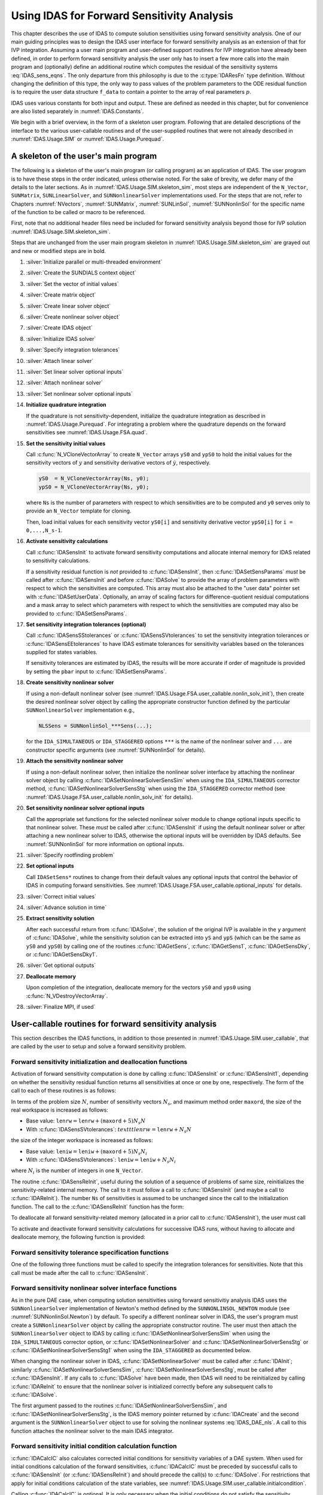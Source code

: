 .. ----------------------------------------------------------------
   SUNDIALS Copyright Start
   Copyright (c) 2002-2024, Lawrence Livermore National Security
   and Southern Methodist University.
   All rights reserved.

   See the top-level LICENSE and NOTICE files for details.

   SPDX-License-Identifier: BSD-3-Clause
   SUNDIALS Copyright End
   ----------------------------------------------------------------

.. _IDAS.Usage.FSA:

Using IDAS for Forward Sensitivity Analysis
=============================================

This chapter describes the use of IDAS to compute solution sensitivities using
forward sensitivity analysis. One of our main guiding principles was to design
the IDAS user interface for forward sensitivity analysis as an extension of
that for IVP integration. Assuming a user main program and user-defined support
routines for IVP integration have already been defined, in order to perform
forward sensitivity analysis the user only has to insert a few more calls into
the main program and (optionally) define an additional routine which computes
the residual of the sensitivity systems :eq:`IDAS_sens_eqns`. The only
departure from this philosophy is due to the :c:type:`IDAResFn` type definition.
Without changing the definition of this type, the only way to pass values of the
problem parameters to the ODE residual function is to require the user
data structure ``f_data`` to contain a pointer to the array of real parameters
:math:`p`.

IDAS uses various constants for both input and output. These are defined as
needed in this chapter, but for convenience are also listed separately in
:numref:`IDAS.Constants`.

We begin with a brief overview, in the form of a skeleton user program.
Following that are detailed descriptions of the interface to the various
user-callable routines and of the user-supplied routines that were not already
described in :numref:`IDAS.Usage.SIM` or :numref:`IDAS.Usage.Purequad`.

.. _IDAS.Usage.FSA.skeleton_sim:

A skeleton of the user's main program
-------------------------------------

The following is a skeleton of the user's main program (or calling program) as
an application of IDAS. The user program is to have these steps in the order
indicated, unless otherwise noted. For the sake of brevity, we defer many of the
details to the later sections. As in :numref:`IDAS.Usage.SIM.skeleton_sim`,
most steps are independent of the ``N_Vector``, ``SUNMatrix``,
``SUNLinearSolver``, and ``SUNNonlinearSolver`` implementations used. For the
steps that are not, refer to Chapters :numref:`NVectors`, :numref:`SUNMatrix`,
:numref:`SUNLinSol`, :numref:`SUNNonlinSol` for the specific name of the
function to be called or macro to be referenced.

First, note that no additional header files need be included for forward
sensitivity analysis beyond those for IVP solution
:numref:`IDAS.Usage.SIM.skeleton_sim`.

Steps that are unchanged from the user main program skeleton in
:numref:`IDAS.Usage.SIM.skeleton_sim` are grayed out and new or modified steps
are in bold.

#. :silver:`Initialize parallel or multi-threaded environment`

#. :silver:`Create the SUNDIALS context object`

#. :silver:`Set the vector of initial values`

#. :silver:`Create matrix object`

#. :silver:`Create linear solver object`

#. :silver:`Create nonlinear solver object`

#. :silver:`Create IDAS object`

#. :silver:`Initialize IDAS solver`

#. :silver:`Specify integration tolerances`

#. :silver:`Attach linear solver`

#. :silver:`Set linear solver optional inputs`

#. :silver:`Attach nonlinear solver`

#. :silver:`Set nonlinear solver optional inputs`

#. **Initialize quadrature integration**

   If the quadrature is not sensitivity-dependent, initialize the quadrature
   integration as described in :numref:`IDAS.Usage.Purequad`. For integrating a
   problem where the quadrature depends on the forward sensitivities see
   :numref:`IDAS.Usage.FSA.quad`.

#. **Set the sensitivity initial values**

   Call :c:func:`N_VCloneVectorArray` to create ``N_Vector`` arrays ``yS0`` and
   ``ypS0`` to hold the initial values for the sensitivity vectors of :math:`y`
   and sensitivity derivative vectors of :math:`\dot{y}`, respectively.

   .. code-block:: C

      yS0  = N_VCloneVectorArray(Ns, y0);
      ypS0 = N_VCloneVectorArray(Ns, y0);

   where ``Ns`` is the number of parameters with respect to which sensitivities
   are to be computed and ``y0`` serves only to provide an ``N_Vector`` template
   for cloning.

   Then, load initial values for each sensitivity vector ``yS0[i]`` and
   sensitivity derivative vector ``ypS0[i]`` for ``i = 0,...,N_s-1``.

#. **Activate sensitivity calculations**

   Call :c:func:`IDASensInit` to activate forward sensitivity computations
   and allocate internal memory for IDAS related to sensitivity calculations.

   If a sensitivity residual function is *not* provided to
   :c:func:`IDASensInit`, then :c:func:`IDASetSensParams` *must* be called after
   :c:func:`IDASensInit` and before :c:func:`IDASolve` to provide the array of
   problem parameters with respect to which the sensitivities are computed. This
   array must also be attached to the "user data" pointer set with
   :c:func:`IDASetUserData`. Optionally, an array of scaling factors for
   difference-quotient residual computations and a mask array to select which
   parameters with respect to which the sensitivities are computed may also be
   provided to :c:func:`IDASetSensParams`.

#. **Set sensitivity integration tolerances (optional)**

   Call :c:func:`IDASensSStolerances` or :c:func:`IDASensSVtolerances` to set
   the sensitivity integration tolerances or :c:func:`IDASensEEtolerances` to
   have IDAS estimate tolerances for sensitivity variables based on the
   tolerances supplied for states variables.

   If sensitivity tolerances are estimated by IDAS, the results will be more
   accurate if order of magnitude is provided by setting the ``pbar`` input to
   :c:func:`IDASetSensParams`.

#. **Create sensitivity nonlinear solver**

   If using a non-default nonlinear solver (see
   :numref:`IDAS.Usage.FSA.user_callable.nonlin_solv_init`), then create the
   desired nonlinear solver object by calling the appropriate constructor
   function defined by the particular ``SUNNonlinearSolver`` implementation
   e.g.,

   .. code-block:: c

      NLSSens = SUNNonlinSol_***Sens(...);

   for the ``IDA_SIMULTANEOUS`` or ``IDA_STAGGERED`` options ``***`` is the
   name of the nonlinear solver and ``...`` are constructor specific
   arguments (see :numref:`SUNNonlinSol` for details).

#. **Attach the sensitivity nonlinear solver**

   If using a non-default nonlinear solver, then initialize the nonlinear
   solver interface by attaching the nonlinear solver object by calling
   :c:func:`IDASetNonlinearSolverSensSim` when using the ``IDA_SIMULTANEOUS``
   corrector method, :c:func:`IDASetNonlinearSolverSensStg` when using the
   ``IDA_STAGGERED`` corrector method (see
   :numref:`IDAS.Usage.FSA.user_callable.nonlin_solv_init` for details).

#. **Set sensitivity nonlinear solver optional inputs**

   Call the appropriate set functions for the selected nonlinear solver
   module to change optional inputs specific to that nonlinear solver. These
   *must* be called after :c:func:`IDASensInit` if using the default nonlinear
   solver or after attaching a new nonlinear solver to IDAS, otherwise the
   optional inputs will be overridden by IDAS defaults. See
   :numref:`SUNNonlinSol` for more information on optional inputs.

#. :silver:`Specify rootfinding problem`

#. **Set optional inputs**

   Call ``IDASetSens*`` routines to change from their default values any
   optional inputs that control the behavior of IDAS in computing forward
   sensitivities. See :numref:`IDAS.Usage.FSA.user_callable.optional_inputs`
   for details.

#. :silver:`Correct initial values`

#. :silver:`Advance solution in time`

#. **Extract sensitivity solution**

   After each successful return from :c:func:`IDASolve`, the solution of the
   original IVP is available in the ``y`` argument of :c:func:`IDASolve`, while
   the sensitivity solution can be extracted into ``yS`` and ``ypS`` (which
   can be the same as ``yS0`` and ``ypS0``) by calling one of the routines
   :c:func:`IDAGetSens`, :c:func:`IDAGetSens1`, :c:func:`IDAGetSensDky`, or
   :c:func:`IDAGetSensDky1`.

#. :silver:`Get optional outputs`

#. **Deallocate memory**

   Upon completion of the integration, deallocate memory for the vectors ``yS0``
   and ``yps0`` using :c:func:`N_VDestroyVectorArray`.

#. :silver:`Finalize MPI, if used`


.. _IDAS.Usage.FSA.user_callable:

User-callable routines for forward sensitivity analysis
-------------------------------------------------------

This section describes the IDAS functions, in addition to those presented in
:numref:`IDAS.Usage.SIM.user_callable`, that are called by the user
to setup and solve a forward sensitivity problem.

.. _IDAS.Usage.FSA.user_callable.sensi_init:

Forward sensitivity initialization and deallocation functions
^^^^^^^^^^^^^^^^^^^^^^^^^^^^^^^^^^^^^^^^^^^^^^^^^^^^^^^^^^^^^

Activation of forward sensitivity computation is done by calling
:c:func:`IDASensInit` or :c:func:`IDASensInit1`, depending on whether the
sensitivity residual function returns all sensitivities at once or one by
one, respectively. The form of the call to each of these routines is as follows:

.. c:function:: int IDASensInit(void * ida_mem, int Ns, int ism, IDASensResFn fS, N_Vector * yS0, N_Vector * ypS0)

   The routine :c:func:`IDASensInit` activates forward sensitivity computations and
   allocates internal memory related to sensitivity calculations.

   **Arguments:**
     * ``ida_mem`` -- pointer to the IDAS memory block returned by
       :c:func:`IDACreate`.
     * ``Ns`` -- the number of sensitivities to be computed.
     * ``ism`` -- forward sensitivity analysis!correction strategies a flag used
       to select the sensitivity solution method. Its value can be
       ``IDA_SIMULTANEOUS`` or ``IDA_STAGGERED`` :

       * In the ``IDA_SIMULTANEOUS`` approach, the state and sensitivity
         variables are corrected at the same time. If the default Newton
         nonlinear solver is used, this amounts to performing a modified Newton
         iteration on the combined nonlinear system.
       * In the ``IDA_STAGGERED`` approach, the correction step for the
         sensitivity variables takes place at the same time for all sensitivity
         equations, but only after the correction of the state variables has
         converged and the state variables have passed the local error test.

     * ``resS`` -- is the C function which computes all sensitivity ODE
       residuals at the same time. For full details see :c:type:`IDASensResFn`.
     * ``yS0`` -- a pointer to an array of ``Ns`` vectors containing the initial
       values of the sensitivities of :math:`y`.
     * ``ypS0`` -- a pointer to an array of ``Ns`` vectors containing the
       initial values of the sensitivities of :math:`\dot{y}`.

   **Return value:**
     * ``IDA_SUCCESS`` -- The call to :c:func:`IDASensInit` was successful.
     * ``IDA_MEM_NULL`` -- The IDAS memory block was not initialized through a previous call to :c:func:`IDACreate`.
     * ``IDA_MEM_FAIL`` -- A memory allocation request has failed.
     * ``IDA_ILL_INPUT`` -- An input argument to :c:func:`IDASensInit` has an illegal value.

   **Notes:**

   Passing ``fs == NULL`` indicates using the default internal difference
   quotient sensitivity residual routine and :c:func:`IDASetSensParams` *must*
   be called before :c:func:`IDASolve`.

   If an error occurred, :c:func:`IDASensInit` also sends an error message to
   the  error handler function.

In terms of the problem size :math:`N`, number of sensitivity vectors
:math:`N_s`, and maximum method order ``maxord``, the size of the real workspace
is increased as follows:

-  Base value: :math:`\texttt{lenrw} = \texttt{lenrw} + (\texttt{maxord}+5)N_s N`

-  With :c:func:`IDASensSVtolerances`: :math:`texttt{lenrw} = \texttt{lenrw} + N_s N`

the size of the integer workspace is increased as follows:

-  Base value: :math:`\texttt{leniw} = \texttt{leniw} + (\texttt{maxord}+5)N_s N_i`

-  With :c:func:`IDASensSVtolerances`: :math:`\texttt{leniw} = \texttt{leniw} + N_s N_i`

where :math:`N_i` is the number of integers in one ``N_Vector``.

The routine :c:func:`IDASensReInit`, useful during the solution of a sequence of
problems of same size, reinitializes the sensitivity-related internal memory.
The call to it must follow a call to :c:func:`IDASensInit` (and maybe a call to
:c:func:`IDAReInit`). The number ``Ns`` of sensitivities is assumed to be
unchanged since the call to the initialization function. The call to the
:c:func:`IDASensReInit` function has the form:

.. c:function:: int IDASensReInit(void * ida_mem, int ism, N_Vector * yS0, N_Vector * ypS0)

   The routine :c:func:`IDASensReInit` reinitializes forward sensitivity computations.

   **Arguments:**
     * ``ida_mem`` -- pointer to the IDAS memory block returned by :c:func:`IDACreate`.
     * ``ism`` --  forward sensitivity analysis!correction strategies a flag used to select the sensitivity solution method. Its value can be ``IDA_SIMULTANEOUS`` , ``IDA_STAGGERED`` , or ``IDA_STAGGERED1``.
     * ``yS0`` -- a pointer to an array of ``Ns`` variables of type ``N_Vector`` containing the initial values of the sensitivities.
     * ``ypS0`` -- a pointer to an array of ``Ns`` variables of type ``N_Vector`` containing the initial values of the sensitivities of :math:`\dot{y}`.

   **Return value:**
     * ``IDA_SUCCESS`` -- The call to :c:func:`IDASensReInit` was successful.
     * ``IDA_MEM_NULL`` -- The IDAS memory block was not initialized through a previous call to :c:func:`IDACreate`.
     * ``IDA_NO_SENS`` -- Memory space for sensitivity integration was not allocated through a previous call to :c:func:`IDASensInit`.
     * ``IDA_ILL_INPUT`` -- An input argument to :c:func:`IDASensReInit` has an illegal value.
     * ``IDA_MEM_FAIL`` -- A memory allocation request has failed.

   **Notes:**

   All arguments of :c:func:`IDASensReInit` are the same as those of the
   functions :c:func:`IDASensInit`.  If an error occurred,
   :c:func:`IDASensReInit` also sends a message to the error handler function.

To deallocate all forward sensitivity-related memory (allocated in a prior call
to :c:func:`IDASensInit`), the user must call

.. c:function:: void IDASensFree(void * ida_mem)

   The function :c:func:`IDASensFree` frees the memory allocated for forward
   sensitivity computations by a previous call to :c:func:`IDASensInit`.

   **Arguments:**
     * ``ida_mem`` -- pointer to the IDAS memory block returned by :c:func:`IDACreate`.

   **Return value:**
     * The function has no return value.

   **Notes:**
      In general, :c:func:`IDASensFree` need not be called by the user, as it is
      invoked automatically by :c:func:`IDAFree`.

      After a call to :c:func:`IDASensFree`, forward sensitivity computations can be
      reactivated only by calling :c:func:`IDASensInit`.


To activate and deactivate forward sensitivity calculations for successive
IDAS runs, without having to allocate and deallocate memory, the following
function is provided:

.. c:function:: int IDASensToggleOff(void * ida_mem)

   The function :c:func:`IDASensToggleOff` deactivates forward sensitivity
   calculations. It does not deallocate sensitivity-related memory.

   **Arguments:**
     * ``ida_mem`` -- pointer to the memory previously returned by :c:func:`IDACreate`.

   **Return value:**
     * ``IDA_SUCCESS`` -- :c:func:`IDASensToggleOff` was successful.
     * ``IDA_MEM_NULL`` -- ``ida_mem`` was ``NULL``.

   **Notes:**
      Since sensitivity-related memory is not deallocated, sensitivities can  be
      reactivated at a later time (using :c:func:`IDASensReInit`).


Forward sensitivity tolerance specification functions
^^^^^^^^^^^^^^^^^^^^^^^^^^^^^^^^^^^^^^^^^^^^^^^^^^^^^

One of the following three functions must be called to specify the
integration tolerances for sensitivities. Note that this call must be made after
the call to :c:func:`IDASensInit`.

.. c:function:: int IDASensSStolerances(void * ida_mem, sunrealtype reltolS, sunrealtype* abstolS)

   The function :c:func:`IDASensSStolerances` specifies scalar relative and absolute
   tolerances.

   **Arguments:**
     * ``ida_mem`` -- pointer to the IDAS memory block returned by :c:func:`IDACreate`.
     * ``reltolS`` -- is the scalar relative error tolerance.
     * ``abstolS`` -- is a pointer to an array of length ``Ns`` containing the scalar absolute error tolerances, one for each parameter.

   **Return value:**
     * ``IDA_SUCCESS`` -- The call to :c:func:`IDASStolerances` was successful.
     * ``IDA_MEM_NULL`` -- The IDAS memory block was not initialized through a previous call to :c:func:`IDACreate`.
     * ``IDA_NO_SENS`` -- The sensitivity allocation function :c:func:`IDASensInit` has not been called.
     * ``IDA_ILL_INPUT`` -- One of the input tolerances was negative.


.. c:function:: int IDASensSVtolerances(void * ida_mem, sunrealtype reltolS, N_Vector* abstolS)

   The function :c:func:`IDASensSVtolerances` specifies scalar relative tolerance
   and  vector absolute tolerances.

   **Arguments:**
     * ``ida_mem`` -- pointer to the IDAS memory block returned by :c:func:`IDACreate`.
     * ``reltolS`` -- is the scalar relative error tolerance.
     * ``abstolS`` -- is an array of ``Ns`` variables of type ``N_Vector``. The ``N_Vector`` from ``abstolS[is]`` specifies the vector tolerances for ``is`` -th sensitivity.

   **Return value:**
     * ``IDA_SUCCESS`` -- The call to :c:func:`IDASVtolerances` was successful.
     * ``IDA_MEM_NULL`` -- The IDAS memory block was not initialized through a previous call to :c:func:`IDACreate`.
     * ``IDA_NO_SENS`` -- The allocation function for sensitivities has not been called.
     * ``IDA_ILL_INPUT`` -- The relative error tolerance was negative or an absolute tolerance vector had a negative component.

   **Notes:**
      This choice of tolerances is important when the absolute error tolerance
      needs to  be different for each component of any vector ``yS[i]``.


.. c:function:: int IDASensEEtolerances(void * ida_mem)

   When :c:func:`IDASensEEtolerances` is called, IDAS will estimate
   tolerances for  sensitivity variables based on the tolerances supplied for
   states variables  and the scaling factors :math:`\bar p`.

   **Arguments:**
     * ``ida_mem`` -- pointer to the IDAS memory block returned by :c:func:`IDACreate`.

   **Return value:**
     * ``IDA_SUCCESS`` -- The call to :c:func:`IDASensEEtolerances` was successful.
     * ``IDA_MEM_NULL`` -- The IDAS memory block was not initialized through a previous call to :c:func:`IDACreate`.
     * ``IDA_NO_SENS`` -- The sensitivity allocation function has not been called.


.. _IDAS.Usage.FSA.user_callable.nonlin_solv_init:

Forward sensitivity nonlinear solver interface functions
^^^^^^^^^^^^^^^^^^^^^^^^^^^^^^^^^^^^^^^^^^^^^^^^^^^^^^^^

As in the pure DAE case, when computing solution sensitivities using forward
sensitivitiy analysis IDAS uses the ``SUNNonlinearSolver`` implementation of
Newton's method defined by the ``SUNNONLINSOL_NEWTON`` module (see
:numref:`SUNNonlinSol.Newton`) by default. To specify a different nonlinear
solver in IDAS, the user's program must create a ``SUNNonlinearSolver`` object
by calling the appropriate constructor routine. The user must then attach the
``SUNNonlinearSolver`` object to IDAS by calling
:c:func:`IDASetNonlinearSolverSensSim` when using the ``IDA_SIMULTANEOUS``
corrector option, or :c:func:`IDASetNonlinearSolver` and
:c:func:`IDASetNonlinearSolverSensStg` or
:c:func:`IDASetNonlinearSolverSensStg1` when using the ``IDA_STAGGERED``
as documented below.

When changing the nonlinear solver in IDAS, :c:func:`IDASetNonlinearSolver` must
be called after :c:func:`IDAInit`; similarly
:c:func:`IDASetNonlinearSolverSensSim`, :c:func:`IDASetNonlinearSolverSensStg`, must
be called after :c:func:`IDASensInit`. If any calls to :c:func:`IDASolve` have been
made, then IDAS will need to be reinitialized by calling :c:func:`IDAReInit` to
ensure that the nonlinear solver is initialized correctly before any subsequent
calls to :c:func:`IDASolve`.

The first argument passed to the routines
:c:func:`IDASetNonlinearSolverSensSim`, and
:c:func:`IDASetNonlinearSolverSensStg`, is the IDAS memory pointer returned by
:c:func:`IDACreate` and the second argument is the ``SUNNonlinearSolver`` object
to use for solving the nonlinear systems :eq:`IDAS_DAE_nls`. A call to this function
attaches the nonlinear solver to the main IDAS integrator.


.. c:function:: int IDASetNonlinearSolverSensSim(void * ida_mem, SUNNonlinearSolver NLS)

   The function :c:func:`IDASetNonlinearSolverSensSim` attaches a
   ``SUNNonlinearSolver``  object (``NLS``) to IDAS when using the
   ``IDA_SIMULTANEOUS`` approach to  correct the state and sensitivity variables
   at the same time.

   **Arguments:**
     * ``ida_mem`` -- pointer to the IDAS memory block.
     * ``NLS`` -- ``SUNNonlinearSolver`` object to use for solving nonlinear
       system :eq:`IDAS_DAE_nls`.

   **Return value:**
     * ``IDA_SUCCESS`` -- The nonlinear solver was successfully attached.
     * ``IDA_MEM_NULL`` -- The ``ida_mem`` pointer is ``NULL``.
     * ``IDA_ILL_INPUT`` -- The SUNNONLINSOL object is ``NULL`` , does not implement the required nonlinear solver operations, is not of the correct type, or the residual function, convergence test function, or maximum number of nonlinear iterations could not be set.


.. c:function:: int IDASetNonlinearSolverSensStg(void * ida_mem, SUNNonlinearSolver NLS)

   The function :c:func:`IDASetNonlinearSolverSensStg` attaches a
   ``SUNNonlinearSolver``  object (``NLS``) to IDAS when using the
   ``IDA_STAGGERED`` approach to  correct all the sensitivity variables after the
   correction of the state  variables.

   **Arguments:**
     * ``ida_mem`` -- pointer to the IDAS memory block.
     * ``NLS`` -- SUNNONLINSOL object to use for solving nonlinear systems.

   **Return value:**
     * ``IDA_SUCCESS`` -- The nonlinear solver was successfully attached.
     * ``IDA_MEM_NULL`` -- The ``ida_mem`` pointer is ``NULL``.
     * ``IDA_ILL_INPUT`` -- The SUNNONLINSOL object is ``NULL`` , does not implement the required nonlinear solver operations, is not of the correct type, or the residual function, convergence test function, or maximum number of nonlinear iterations could not be set.

   **Notes:**
      This function only attaches the ``SUNNonlinearSolver`` object for
      correcting the  sensitivity variables. To attach a ``SUNNonlinearSolver``
      object for the state  variable correction use
      :c:func:`IDASetNonlinearSolver`.

Forward sensitivity initial condition calculation function
^^^^^^^^^^^^^^^^^^^^^^^^^^^^^^^^^^^^^^^^^^^^^^^^^^^^^^^^^^

:c:func:`IDACalcIC` also calculates corrected initial conditions for sensitivity
variables of a DAE system. When used for initial conditions calculation of the
forward sensitivities, :c:func:`IDACalcIC` must be preceded by successful calls
to :c:func:`IDASensInit` (or :c:func:`IDASensReInit`) and should precede the
call(s) to :c:func:`IDASolve`. For restrictions that apply for initial
conditions calculation of the state variables, see
:numref:`IDAS.Usage.SIM.user_callable.initialcondition`.

Calling :c:func:`IDACalcIC` is optional. It is only necessary when the initial
conditions do not satisfy the sensitivity systems. Even if forward sensitivity
analysis was enabled, the call to the initial conditions calculation function
:c:func:`IDACalcIC` is exactly the same as for state variables.

.. code-block:: C

   flag = IDACalcIC(ida_mem, icopt, tout1);

See :c:func:`IDACalcIC` for a list of possible return values.


IDAS solver function
^^^^^^^^^^^^^^^^^^^^^^

Even if forward sensitivity analysis was enabled, the call to the main solver
function :c:func:`IDASolve` is exactly the same as in :numref:`IDAS.Usage.SIM`.
However, in this case the return value ``flag`` can also be one of the
following:

- ``IDA_SRES_FAIL`` -- The sensitivity residual function failed in an
  unrecoverable manner.
- ``IDA_REP_SRES_ERR`` -- The user's residual function
  repeatedly returned a recoverable error flag, but
  the solver was unable to recover.

.. _IDAS.Usage.FSA.user_callable.sensi_get:

Forward sensitivity extraction functions
^^^^^^^^^^^^^^^^^^^^^^^^^^^^^^^^^^^^^^^^

If forward sensitivity computations have been initialized by a call to
:c:func:`IDASensInit`, or reinitialized by a call to :c:func:`IDASensReInit`,
then IDAS computes both a solution and sensitivities at time ``t``. However,
:c:func:`IDASolve` will still return only the solution :math:`y` in ``yout``.
Solution sensitivities can be obtained through one of the following functions:


.. c:function:: int IDAGetSens(void * ida_mem, sunrealtype * tret, N_Vector * yS)

   The function :c:func:`IDAGetSens` returns the sensitivity solution vectors after
   a  successful return from :c:func:`IDASolve`.

   **Arguments:**
     * ``ida_mem`` -- pointer to the memory previously allocated by :c:func:`IDAInit`.
     * ``tret`` -- the time reached by the solver output.
     * ``yS`` -- array of computed forward sensitivity vectors. This vector array must be allocated by the user.

   **Return value:**
     * ``IDA_SUCCESS`` -- :c:func:`IDAGetSens` was successful.
     * ``IDA_MEM_NULL`` -- ``ida_mem`` was ``NULL``.
     * ``IDA_NO_SENS`` -- Forward sensitivity analysis was not initialized.
     * ``IDA_BAD_DKY`` -- ``yS`` is ``NULL``.

   **Notes:**
      Note that the argument ``tret`` is an output for this function. Its value
      will be the same as that returned at the last :c:func:`IDASolve` call.


The function :c:func:`IDAGetSensDky` computes the ``k``-th derivatives of the
interpolating polynomials for the sensitivity variables at time ``t``. This
function is called by :c:func:`IDAGetSens` with ``k`` :math:`= 0`, but may also be
called directly by the user.


.. c:function:: int IDAGetSensDky(void * ida_mem, sunrealtype t, int k, N_Vector * dkyS)

   The function :c:func:`IDAGetSensDky` returns derivatives of the sensitivity
   solution  vectors after a successful return from :c:func:`IDASolve`.

   **Arguments:**
     * ``ida_mem`` -- pointer to the memory previously allocated by :c:func:`IDAInit`.
     * ``t`` -- specifies the time at which sensitivity information is requested. The time ``t`` must fall within the interval defined by the last successful step taken by IDAS.
     * ``k`` -- order of derivatives. ``k`` must be in the range :math:`0, 1, ..., klast` where :math:`klast` is the method order of the last successful step.
     * ``dkyS`` -- array of ``Ns`` vectors containing the derivatives on output. The space for ``dkyS`` must be allocated by the user.

   **Return value:**
     * ``IDA_SUCCESS`` -- :c:func:`IDAGetSensDky` succeeded.
     * ``IDA_MEM_NULL`` -- ``ida_mem`` was ``NULL``.
     * ``IDA_NO_SENS`` -- Forward sensitivity analysis was not initialized.
     * ``IDA_BAD_DKY`` -- One of the vectors ``dkyS[i]`` is ``NULL``.
     * ``IDA_BAD_K`` -- ``k`` is not in the range :math:`0, 1, ...,` ``qlast``.
     * ``IDA_BAD_T`` -- The time ``t`` is not in the allowed range.


Forward sensitivity solution vectors can also be extracted separately for each
parameter in turn through the functions :c:func:`IDAGetSens1` and
:c:func:`IDAGetSensDky1`, defined as follows:


.. c:function:: int IDAGetSens1(void * ida_mem, sunrealtype * tret, int is, N_Vector yS)

   The function ``IDAGetSens1`` returns the ``is``-th sensitivity solution
   vector  after a successful return from :c:func:`IDASolve`.

   **Arguments:**
     * ``ida_mem`` -- pointer to the memory previously allocated by :c:func:`IDAInit`.
     * ``tret`` -- the time reached by the solver output.
     * ``is`` -- specifies which sensitivity vector is to be returned :math:`0\le` ``is`` :math:`< N_s`.
     * ``yS`` -- the computed forward sensitivity vector. This vector array must be allocated by the user.

   **Return value:**
     * ``IDA_SUCCESS`` -- ``IDAGetSens1`` was successful.
     * ``IDA_MEM_NULL`` -- ``ida_mem`` was ``NULL``.
     * ``IDA_NO_SENS`` -- Forward sensitivity analysis was not initialized.
     * ``IDA_BAD_IS`` -- The index ``is`` is not in the allowed range.
     * ``IDA_BAD_DKY`` -- ``yS`` is ``NULL``.
     * ``IDA_BAD_T`` -- The time ``t`` is not in the allowed range.

   **Notes:**
      Note that the argument ``tret`` is an output for this function. Its value
      will be  the same as that returned at the last :c:func:`IDASolve` call.


.. c:function:: int IDAGetSensDky1(void * ida_mem, sunrealtype t, int k, int is, N_Vector dkyS)

   The function ``IDAGetSensDky1`` returns the ``k``-th derivative of the
   ``is``-th sensitivity solution vector after a successful return from
   :c:func:`IDASolve`.

   **Arguments:**
     * ``ida_mem`` -- pointer to the memory previously allocated by :c:func:`IDAInit`.
     * ``t`` -- specifies the time at which sensitivity information is requested. The time ``t`` must fall within the interval defined by the last successful step taken by IDAS.
     * ``k`` -- order of derivative.
     * ``is`` -- specifies the sensitivity derivative vector to be returned :math:`0\le` ``is`` :math:`< N_s`.
     * ``dkyS`` -- the vector containing the derivative. The space for ``dkyS`` must be allocated by the user.

   **Return value:**
     * ``IDA_SUCCESS`` -- ``IDAGetQuadDky1`` succeeded.
     * ``IDA_MEM_NULL`` -- The pointer to ``ida_mem`` was ``NULL``.
     * ``IDA_NO_SENS`` -- Forward sensitivity analysis was not initialized.
     * ``IDA_BAD_DKY`` -- ``dkyS`` or one of the vectors ``dkyS[i]`` is ``NULL``.
     * ``IDA_BAD_IS`` -- The index ``is`` is not in the allowed range.
     * ``IDA_BAD_K`` -- ``k`` is not in the range :math:`0, 1, ...,` ``qlast``.
     * ``IDA_BAD_T`` -- The time ``t`` is not in the allowed range.


.. _IDAS.Usage.FSA.user_callable.optional_inputs:

Optional inputs for forward sensitivity analysis
^^^^^^^^^^^^^^^^^^^^^^^^^^^^^^^^^^^^^^^^^^^^^^^^

Optional input variables that control the computation of sensitivities can be
changed from their default values through calls to ``IDASetSens*`` functions.
:numref:`IDAS.Usage.FSA.user_callable.optional_inputs.Table` lists all forward
sensitivity optional input functions in IDAS which are described in detail in
the remainder of this section.

We note that, on an error return, all of the optional input functions send an
error message to the error handler function. All error return values are
negative, so the test ``flag < 0`` will catch all errors. Finally, a call to a
``IDASetSens***`` function can be made from the user's calling program at any
time and, if successful, takes effect immediately.

.. _IDAS.Usage.FSA.user_callable.optional_inputs.Table:
.. table:: Forward sensitivity optional inputs
   :align: center

  =================================== ==================================== ============
  **Optional input**                  **Routine name**                     **Default**
  =================================== ==================================== ============
  Sensitivity scaling factors         :c:func:`IDASetSensParams`           ``NULL``
  DQ approximation method             :c:func:`IDASetSensDQMethod`         centered/0.0
  Error control strategy              :c:func:`IDASetSensErrCon`           ``SUNFALSE``
  Maximum no. of nonlinear iterations :c:func:`IDASetSensMaxNonlinIters`   4
  =================================== ==================================== ============


.. c:function:: int IDASetSensParams(void * ida_mem, sunrealtype * p, sunrealtype * pbar, int * plist)

   The function :c:func:`IDASetSensParams` specifies problem parameter information
   for sensitivity calculations.

   **Arguments:**
     * ``ida_mem`` -- pointer to the IDAS memory block.
     * ``p`` -- a pointer to the array of real problem parameters used to
       evaluate :math:`F(t,y,\dot{y},p)`. If non- ``NULL`` , ``p`` must point to
       a field in the user's data structure ``user_data`` passed to the residual
       function.
     * ``pbar`` -- an array of ``Ns`` positive scaling factors.
       If non- ``NULL`` , ``pbar`` must have all its components :math:`> 0.0`.
     * ``plist`` -- an array of ``Ns`` non-negative indices to specify
       which components ``p[i]`` to use in estimating the sensitivity equations.
       If non- ``NULL`` , ``plist`` must have all components :math:`\ge 0`.

   **Return value:**
     * ``IDA_SUCCESS`` -- The optional value has been successfully set.
     * ``IDA_MEM_NULL`` -- The ``ida_mem`` pointer is ``NULL``.
     * ``IDA_NO_SENS`` -- Forward sensitivity analysis was not initialized.
     * ``IDA_ILL_INPUT`` -- An argument has an illegal value.

   .. note::

      The array ``p`` only needs to include the parameters with respect to which
      sensitivities are (potentially) desired.

      If the user provides a function to evaluate the sensitivity residuals,
      ``p`` need not be specified.

      When computing the sensitivity residual via a difference-quotient or
      estimating sensitivity tolerances the results will be more accurate if
      order of magnitude information is provided with ``pbar``. Typically, if
      ``p[0] != 0``, the value ``pbar[i] = abs(p[plist[i]])`` can be used. By
      default IDAS uses ``p[i] = 1.0``.

      If the user provides a function to evaluate the sensitivity residual and
      specifies tolerances for the sensitivity variables, ``pbar`` need not be
      specified.

      By default IDA computes sensitivities with respect to the first ``Ns``
      parameters in ``p`` i.e., ``plist[i] = i`` for ``i = 0,...,Ns-1``. If
      sensitivities with respect to the :math:`j`-th parameter ``p[j]`` are
      desired, set ``plist[i] = j`` for some :math:`0 \leq i < N_s` and
      :math:`0 \leq j < N_p` where :math:`N_p` is the number of element in
      ``p``.

      If the user provides a function to evaluate the sensitivity residuals,
      ``plist`` need not be specified.

   .. warning::

      This function must be preceded by a call to :c:func:`IDASensInit`.

      The array ``p`` *must* also be attached to the user data structure. For
      example, ``user_data->p = p;``.

.. c:function:: int IDASetSensDQMethod(void * ida_mem, int DQtype, sunrealtype DQrhomax)

   The function :c:func:`IDASetSensDQMethod` specifies the difference quotient
   strategy in  the case in which the residual of the sensitivity
   equations are to  be computed by IDAS.

   **Arguments:**
     * ``ida_mem`` -- pointer to the IDAS memory block.
     * ``DQtype`` -- specifies the difference quotient type. Its value can be ``IDA_CENTERED`` or ``IDA_FORWARD``.
     * ``DQrhomax`` -- positive value of the selection parameter used in deciding switching between a simultaneous or separate approximation of the two terms in the sensitivity residual.

   **Return value:**
     * ``IDA_SUCCESS`` -- The optional value has been successfully set.
     * ``IDA_MEM_NULL`` -- The ``ida_mem`` pointer is ``NULL``.
     * ``IDA_ILL_INPUT`` -- An argument has an illegal value.

   **Notes:**

   If ``DQrhomax`` :math:`= 0.0`, then no switching is performed. The
   approximation is done simultaneously using either centered or forward finite
   differences, depending on the value of ``DQtype``.  For values of
   ``DQrhomax`` :math:`\ge 1.0`, the simultaneous approximation is used whenever
   the estimated finite difference perturbations for states and parameters are
   within a factor of ``DQrhomax``, and the separate approximation is used
   otherwise. Note that a value ``DQrhomax`` :math:`<1.0` will effectively
   disable switching.  See :numref:`IDAS.Mathematics.FSA` for more details.

   The default value are ``DQtype == IDA_CENTERED`` and
   ``DQrhomax``:math:`=0.0`.


.. c:function:: int IDASetSensErrCon(void * ida_mem, sunbooleantype errconS)

   The function :c:func:`IDASetSensErrCon` specifies the error control  strategy for
   sensitivity variables.

   **Arguments:**
     * ``ida_mem`` -- pointer to the IDAS memory block.
     * ``errconS`` -- specifies whether sensitivity variables are to be included ``SUNTRUE`` or not ``SUNFALSE`` in the error control mechanism.

   **Return value:**
     * ``IDA_SUCCESS`` -- The optional value has been successfully set.
     * ``IDA_MEM_NULL`` -- The ``ida_mem`` pointer is ``NULL``.

   **Notes:**
      By default, ``errconS`` is set to ``SUNFALSE``.  If ``errconS = SUNTRUE``
      then both state variables and  sensitivity variables are included in the
      error tests.  If ``errconS = SUNFALSE`` then the sensitivity
      variables are excluded from the  error tests. Note that, in any event, all
      variables are considered in the convergence  tests.


.. c:function:: int IDASetSensMaxNonlinIters(void * ida_mem, int maxcorS)

   The function :c:func:`IDASetSensMaxNonlinIters` specifies the maximum  number of
   nonlinear solver iterations for sensitivity variables per step.

   **Arguments:**
     * ``ida_mem`` -- pointer to the IDAS memory block.
     * ``maxcorS`` -- maximum number of nonlinear solver iterations allowed per step :math:`> 0`.

   **Return value:**
     * ``IDA_SUCCESS`` -- The optional value has been successfully set.
     * ``IDA_MEM_NULL`` -- The ``ida_mem`` pointer is ``NULL``.
     * ``IDA_MEM_FAIL`` -- The SUNNONLINSOL module is ``NULL``.

   **Notes:**
      The default value is 3.


.. _IDAS.Usage.FSA.user_callable.optional_output:

Optional outputs for forward sensitivity analysis
^^^^^^^^^^^^^^^^^^^^^^^^^^^^^^^^^^^^^^^^^^^^^^^^^

Optional output functions that return statistics and solver performance
information related to forward sensitivity computations are listed in
:numref:`IDAS.Usage.FSA.user_callable.optional_output.Table` and described in
detail in the remainder of this section.

.. _IDAS.Usage.FSA.user_callable.optional_output.Table:
.. table:: Forward sensitivity optional outputs
   :align: center

   ================================================================ ================================================
   **Optional output**                                              **Routine name**
   ================================================================ ================================================
   No. of calls to sensitivity residual function                    :c:func:`IDAGetSensNumResEvals`
   No. of calls to residual function for sensitivity                :c:func:`IDAGetNumResEvalsSens`
   No. of sensitivity local error test failures                     :c:func:`IDAGetSensNumErrTestFails`
   No. of failed steps due to sensitivity nonlinear solver failures :c:func:`IDAGetNumStepSensSolveFails`
   No. of calls to lin. solv. setup routine for sens.               :c:func:`IDAGetSensNumLinSolvSetups`
   Error weight vector for sensitivity variables                    :c:func:`IDAGetSensErrWeights`
   Sensitivity-related statistics as a group                        :c:func:`IDAGetSensStats`
   No. of sens. nonlinear solver iterations                         :c:func:`IDAGetSensNumNonlinSolvIters`
   No. of sens. convergence failures                                :c:func:`IDAGetSensNumNonlinSolvConvFails`
   Sens. nonlinear solver statistics as a group                     :c:func:`IDAGetSensNonlinSolvStats`
   ================================================================ ================================================


.. c:function:: int IDAGetSensNumResEvals(void * ida_mem, long int * nfSevals)

   The function :c:func:`IDAGetSensNumResEvals` returns the number of calls to the
   sensitivity  residual function.

   **Arguments:**
     * ``ida_mem`` -- pointer to the IDAS memory block.
     * ``nfSevals`` -- number of calls to the sensitivity residual function.

   **Return value:**
     * ``IDA_SUCCESS`` -- The optional output value has been successfully set.
     * ``IDA_MEM_NULL`` -- The ``ida_mem`` pointer is ``NULL``.
     * ``IDA_NO_SENS`` -- Forward sensitivity analysis was not initialized.


.. c:function:: int IDAGetNumResEvalsSens(void * ida_mem, long int * nfevalsS)

   The function :c:func:`IDAGetNumResEvalsSens` returns the number of calls to the
   user's residual function due to the internal finite difference
   approximation  of the sensitivity residuals.

   **Arguments:**
     * ``ida_mem`` -- pointer to the IDAS memory block.
     * ``nfevalsS`` -- number of calls to the user's DAE residual function for the evaluation of sensitivity residuals.

   **Return value:**
     * ``IDA_SUCCESS`` -- The optional output value has been successfully set.
     * ``IDA_MEM_NULL`` -- The ``ida_mem`` pointer is ``NULL``.
     * ``IDA_NO_SENS`` -- Forward sensitivity analysis was not initialized.

   **Notes:**
      This counter is incremented only if the internal finite difference
      approximation  routines are used for the evaluation of the sensitivity
      residuals.


.. c:function:: int IDAGetSensNumErrTestFails(void * ida_mem, long int * nSetfails)

   The function :c:func:`IDAGetSensNumErrTestFails` returns the number of local
   error test failures for the sensitivity variables that have occurred.

   **Arguments:**
     * ``ida_mem`` -- pointer to the IDAS memory block.
     * ``nSetfails`` -- number of error test failures.

   **Return value:**
     * ``IDA_SUCCESS`` -- The optional output value has been successfully set.
     * ``IDA_MEM_NULL`` -- The ``ida_mem`` pointer is ``NULL``.
     * ``IDA_NO_SENS`` -- Forward sensitivity analysis was not initialized.

   **Notes:**
      This counter is incremented only if the sensitivity variables have been
      included in the error test (see :c:func:`IDASetSensErrCon`).  Even in
      that case, this counter is not incremented if the
      ``ism = IDA_SIMULTANEOUS``  sensitivity solution method has been used.


.. c:function:: int IDAGetNumStepSensSolveFails(void* ida_mem, long int* nSncfails)

   Returns the number of failed steps due to a sensitivity nonlinear solver
   failure.

   **Arguments:**
      * ``ida_mem`` -- pointer to the IDAS memory block.
      * ``nSncfails`` -- number of step failures.

   **Return value:**
     * ``IDA_SUCCESS`` -- The optional output value has been successfully set.
     * ``IDA_MEM_NULL`` -- The ``ida_mem`` pointer is ``NULL``.
     * ``IDA_NO_SENS`` -- Forward sensitivity analysis was not initialized.


.. c:function:: int IDAGetSensNumLinSolvSetups(void * ida_mem, long int * nlinsetupsS)

   The function :c:func:`IDAGetSensNumLinSolvSetups` returns the number of calls  to the linear solver setup function due to forward sensitivity calculations.

   **Arguments:**
     * ``ida_mem`` -- pointer to the IDAS memory block.
     * ``nlinsetupsS`` -- number of calls to the linear solver setup function.

   **Return value:**
     * ``IDA_SUCCESS`` -- The optional output value has been successfully set.
     * ``IDA_MEM_NULL`` -- The ``ida_mem`` pointer is ``NULL``.
     * ``IDA_NO_SENS`` -- Forward sensitivity analysis was not initialized.

   **Notes:**
      This counter is incremented only if a nonlinear solver requiring a linear
      solve has been used and the ``ism = IDA_STAGGERED`` sensitivity solution
      method has been specified (see
      :numref:`IDAS.Usage.FSA.user_callable.sensi_init`).


.. c:function:: int IDAGetSensStats(void* ida_mem, long int* nresSevals, \
                long int* nresevalsS, long int* nSetfails, \
                long int* nlinsetupsS)

   The function :c:func:`IDAGetSensStats` returns all of the above
   sensitivity-related solver  statistics as a group.

   **Arguments:**
     * ``ida_mem`` -- pointer to the IDAS memory block.
     * ``nresSevals`` -- number of calls to the sensitivity residual function.
     * ``nresevalsS`` -- number of calls to the user-supplied DAE residual
       function for sensitivity evaluations.
     * ``nSetfails`` -- number of error test failures.
     * ``nlinsetupsS`` -- number of calls to the linear solver setup function.

   **Return value:**
     * ``IDA_SUCCESS`` -- The optional output values have been successfully set.
     * ``IDA_MEM_NULL`` -- The ``ida_mem`` pointer is ``NULL``.
     * ``IDA_NO_SENS`` -- Forward sensitivity analysis was not initialized.


.. c:function:: int IDAGetSensErrWeights(void * ida_mem, N_Vector * eSweight)

   The function :c:func:`IDAGetSensErrWeights` returns the sensitivity error weight
   vectors at the current time. These are the reciprocals of the :math:`W_i` of
   :eq:`IDAS_errwt` for the sensitivity variables.

   **Arguments:**
     * ``ida_mem`` -- pointer to the IDAS memory block.
     * ``eSweight`` -- pointer to the array of error weight vectors.

   **Return value:**
     * ``IDA_SUCCESS`` -- The optional output value has been successfully set.
     * ``IDA_MEM_NULL`` -- The ``ida_mem`` pointer is ``NULL``.
     * ``IDA_NO_SENS`` -- Forward sensitivity analysis was not initialized.

   **Notes:**
      The user must allocate memory for ``eweightS``.


.. c:function:: int IDAGetSensNumNonlinSolvIters(void * ida_mem, long int * nSniters)

   The function :c:func:`IDAGetSensNumNonlinSolvIters` returns the  number of
   nonlinear iterations performed for  sensitivity calculations.

   **Arguments:**
     * ``ida_mem`` -- pointer to the IDAS memory block.
     * ``nSniters`` -- number of nonlinear iterations performed.

   **Return value:**
     * ``IDA_SUCCESS`` -- The optional output value has been successfully set.
     * ``IDA_MEM_NULL`` -- The ``ida_mem`` pointer is ``NULL``.
     * ``IDA_NO_SENS`` -- Forward sensitivity analysis was not initialized.
     * ``IDA_MEM_FAIL`` -- The SUNNONLINSOL module is ``NULL``.

   **Notes:**
      This counter is incremented only if ``ism`` was ``IDA_STAGGERED`` or
      in the call to :c:func:`IDASensInit`.


.. c:function:: int IDAGetSensNumNonlinSolvConvFails(void * ida_mem, long int * nSncfails)

   The function :c:func:`IDAGetSensNumNonlinSolvConvFails` returns the  number of
   nonlinear convergence failures that have occurred for  sensitivity
   calculations.

   **Arguments:**
     * ``ida_mem`` -- pointer to the IDAS memory block.
     * ``nSncfails`` -- number of nonlinear convergence failures.

   **Return value:**
     * ``IDA_SUCCESS`` -- The optional output value has been successfully set.
     * ``IDA_MEM_NULL`` -- The ``ida_mem`` pointer is ``NULL``.
     * ``IDA_NO_SENS`` -- Forward sensitivity analysis was not initialized.

   **Notes:**
      This counter is incremented only if ``ism`` was ``IDA_STAGGERED`` or
      in the call to :c:func:`IDASensInit`.


.. c:function:: int IDAGetSensNonlinSolvStats(void * ida_mem, long int * nSniters, long int * nSncfails)

   The function :c:func:`IDAGetSensNonlinSolvStats` returns the sensitivity-related
   nonlinear solver statistics as a group.

   **Arguments:**
     * ``ida_mem`` -- pointer to the IDAS memory block.
     * ``nSniters`` -- number of nonlinear iterations performed.
     * ``nSncfails`` -- number of nonlinear convergence failures.

   **Return value:**
     * ``IDA_SUCCESS`` -- The optional output values have been successfully set.
     * ``IDA_MEM_NULL`` -- The ``ida_mem`` pointer is ``NULL``.
     * ``IDA_NO_SENS`` -- Forward sensitivity analysis was not initialized.
     * ``IDA_MEM_FAIL`` -- The SUNNONLINSOL module is ``NULL``.


.. _IDAS.Usage.FSA.user_callable.optional_output_ic:

Initial condition calculation optional output functions
^^^^^^^^^^^^^^^^^^^^^^^^^^^^^^^^^^^^^^^^^^^^^^^^^^^^^^^

The sensitivity consistent initial conditions found by IDAS (after a successful
call to :c:func:`IDACalcIC`) can be obtained by calling the following function:

.. c:function:: int IDAGetSensConsistentIC(void * ida_mem, N_Vector * yyS0_mod, N_Vector * ypS0_mod)

   The function :c:func:`IDAGetSensConsistentIC` returns the corrected initial
   conditions calculated by :c:func:`IDACalcIC` for sensitivities variables.

   **Arguments:**
     * ``ida_mem`` -- pointer to the IDAS memory block.
     * ``yyS0_mod`` -- a pointer to an array of ``Ns`` vectors containing consistent sensitivity vectors.
     * ``ypS0_mod`` -- a pointer to an array of ``Ns`` vectors containing consistent sensitivity derivative vectors.

   **Return value:**
     * ``IDA_SUCCESS`` -- :c:func:`IDAGetSensConsistentIC` succeeded.
     * ``IDA_MEM_NULL`` -- The ``ida_mem`` pointer is ``NULL``.
     * ``IDA_NO_SENS`` -- The function :c:func:`IDASensInit` has not been previously called.
     * ``IDA_ILL_INPUT`` -- :c:func:`IDASolve` has been already called.

   **Notes:**
      If the consistent sensitivity vectors or consistent derivative vectors  are not desired, pass ``NULL`` for the corresponding argument.

      .. warning::
         The user must allocate space for ``yyS0_mod`` and ``ypS0_mod``  (if not ``NULL``).


.. _IDAS.Usage.FSA.user_supplied:

User-supplied routines for forward sensitivity analysis
-------------------------------------------------------

In addition to the required and optional user-supplied routines described in
:numref:`IDAS.Usage.SIM.user_supplied`, when using IDAS for forward sensitivity
analysis, the user has the option of providing a routine that calculates the
residual of the sensitivity equations :eq:`IDAS_sens_eqns`.

By default, IDAS uses difference quotient approximation routines for the
residual of the sensitivity equations. However, IDAS allows the option for
user-defined sensitivity residual routines (which also provides a mechanism for
interfacing IDAS to routines generated by automatic differentiation).

The user may provide the residuals of the sensitivity equations :eq:`IDAS_sens_eqns`
for all sensitivity parameters at once, through a function of type
:c:type:`IDASensResFn` defined by:


.. c:type:: int (*IDASensResFn)(int Ns, sunrealtype t, N_Vector yy, N_Vector yp, N_Vector resval, N_Vector *yS, N_Vector *ypS, N_Vector *resvalS, void *user_data, N_Vector tmp1, N_Vector tmp2, N_Vector tmp3)

   This function computes the sensitivity residual for all sensitivity
   equations.  It must compute the vectors
   :math:`\left({\partial F}/{\partial y_i}\right)s_i(t) + \left({\partial F}/{\partial \dot y}\right) \dot{s}_i(t) + \left({\partial F}/{\partial p_i}\right)`
   and store them in ``resvalS[i]``.

   **Arguments:**
     * ``Ns`` -- is the number of sensitivities.
     * ``t`` -- is the current value of the independent variable.
     * ``yy`` -- is the current value of the state vector, :math:`y(t)` .
     * ``yp`` -- is the current value of :math:`\dot{y}(t)` .
     * ``resval`` -- contains the current value :math:`F` of the original DAE residual.
     * ``yS`` -- contains the current values of the sensitivities :math:`s_i` .
     * ``ypS`` -- contains the current values of the sensitivity derivatives :math:`\dot{s}_i` .
     * ``resvalS`` -- contains the output sensitivity residual vectors. Memory allocation for ``resvalS`` is handled within IDAS.
     * ``user_data`` -- is a pointer to user data.
     * ``tmp1``, ``tmp2``, ``tmp3`` -- are ``N_Vector`` s of length :math:`N` which can be used as temporary storage.

   **Return value:**
      An :c:func:`IDASensResFn` should return 0 if successful, a positive value if a recoverable
      error occurred (in which case IDAS will attempt to correct), or a negative
      value if it failed unrecoverably (in which case the integration is halted and
      ``IDA_SRES_FAIL`` is returned).

   **Notes:**
      There is one situation in which recovery is not possible even if
      :c:func:`IDASensResFn` function returns a recoverable error flag.  That is  when
      this occurs at the very first call to the :c:func:`IDASensResFn`, in  which case
      IDAS returns ``IDA_FIRST_RES_FAIL``.


.. _IDAS.Usage.FSA.quad:

Integration of quadrature equations depending on forward sensitivities
----------------------------------------------------------------------

IDAS provides support for integration of quadrature equations that depends not
only on the state variables but also on forward sensitivities.

The following is an overview of the sequence of calls in a user's main program
in this situation. Steps that are unchanged from the skeleton program presented
in :numref:`IDAS.Usage.SIM.skeleton_sim` are grayed out and new or modified
steps are in bold. See also :numref:`IDAS.Usage.Purequad`.

#. :silver:`Initialize parallel or multi-threaded environment, if appropriate`

#. :silver:`Create the SUNDIALS context object`

#. :silver:`Set vector of initial values`

#. :silver:`Create matrix object`

#. :silver:`Create linear solver object`

#. :silver:`Set linear solver optional inputs`

#. :silver:`Create nonlinear solver object`

#. :silver:`Create IDAS object`

#. :silver:`Initialize IDAS solver`

#. :silver:`Specify integration tolerances`

#. :silver:`Attach linear solver`

#. :silver:`Set linear solver optional inputs`

#. :silver:`Attach nonlinear solver`

#. :silver:`Set nonlinear solver optional inputs`

#. :silver:`Set sensitivity initial values`

#. :silver:`Activate sensitivity calculations`

#. :silver:`Set sensitivity integration tolerances`

#. :silver:`Create sensitivity nonlinear solver`

#. :silver:`Attach the sensitivity nonlinear solver`

#. :silver:`Set sensitivity nonlinear solver optional inputs`

#. **Set vector of initial values for quadrature variables**

   Typically, the quadrature variables should be initialized to :math:`0`.

#. **Initialize sensitivity-dependent quadrature integration**

   Call :c:func:`IDAQuadSensInit` to specify the quadrature equation
   right-hand side function and to allocate internal memory related to
   quadrature integration.

#. :silver:`Specify rootfinding problem`

#. **Set optional inputs**

   Call :c:func:`IDASetQuadSensErrCon` to indicate whether or not quadrature
   variables should be used in the step size control mechanism. If so, one of
   the ``IDAQuadSens*tolerances`` functions must be called to specify the
   integration tolerances for quadrature variables. See
   :numref:`IDAS.Usage.Purequad.quad_optional_input` for details.

#. :silver:`Correct initial values`

#. :silver:`Advance solution in time`

#. :silver:`Extract sensitivity solution`

#. **Extract sensitivity-dependent quadrature variables**

   Call :c:func:`IDAGetQuadSens`, :c:func:`IDAGetQuadSens1`,
   :c:func:`IDAGetQuadSensDky` or :c:func:`IDAGetQuadSensDky1` to obtain the
   values of the quadrature variables or their derivatives at the current time.

#. **Get optional outputs**

   Call ``IDAGetQuadSens*`` functions to obtain optional output related to the
   integration of sensitivity-dependent quadratures. See
   :numref:`IDAS.Usage.FSA.quad.quad_sens_optional_output` for details.

#. :silver:`Destroy objects`

#. :silver:`Finalize MPI, if used`


.. _IDAS.Usage.FSA.quad.quad_init:

Sensitivity-dependent quadrature initialization and deallocation
^^^^^^^^^^^^^^^^^^^^^^^^^^^^^^^^^^^^^^^^^^^^^^^^^^^^^^^^^^^^^^^^

The function :c:func:`IDAQuadSensInit` activates integration of quadrature equations
depending on sensitivities and allocates internal memory related to these
calculations. If ``rhsQS`` is input as ``NULL``, then IDAS uses an internal
function that computes difference quotient approximations to the functions
:math:`\bar q_i = (\partial q / \partial y) s_i + (\partial q / \partial \dot{y}) \dot{s}_i + \partial q / \partial p_i`,
in the notation of :eq:`IDAS_QUAD`. The form of the call to this function is as follows:

.. c:function:: int IDAQuadSensInit(void * ida_mem, IDAQuadSensRhsFn rhsQS, N_Vector * yQS0)

   The function :c:func:`IDAQuadSensInit` provides required problem specifications,  allocates internal memory, and initializes quadrature integration.

   **Arguments:**
     * ``ida_mem`` -- pointer to the IDAS memory block returned by :c:func:`IDACreate`.
     * ``rhsQS`` -- is the :c:type:`IDAQuadSensRhsFn` function which computes :math:`f_{QS}` , the right-hand side of the sensitivity-dependent quadrature equations.
     * ``yQS0`` -- contains the initial values of sensitivity-dependent quadratures.

   **Return value:**
     * ``IDA_SUCCESS`` -- The call to :c:func:`IDAQuadSensInit` was successful.
     * ``IDA_MEM_NULL`` -- The IDAS memory was not initialized by a prior call to :c:func:`IDACreate`.
     * ``IDA_MEM_FAIL`` -- A memory allocation request failed.
     * ``IDA_NO_SENS`` -- The sensitivities were not initialized by a prior call to :c:func:`IDASensInit`.
     * ``IDA_ILL_INPUT`` -- The parameter ``yQS0`` is ``NULL``.

   **Notes:**
      .. warning::

         Before calling :c:func:`IDAQuadSensInit`, the user must enable the
         sensitivites  by calling  :c:func:`IDASensInit`.  If an error occurred,
         :c:func:`IDAQuadSensInit` also sends an error message to the  error handler
         function.

In terms of the number of quadrature variables :math:`N_q` and maximum method
order ``maxord``, the size of the real workspace is increased as follows:

* Base value:
  :math:`\text{\texttt{lenrw}} = \text{\texttt{lenrw}} + (\text{\texttt{maxord}} + 5) N_q`

* If :c:func:`IDAQuadSensSVtolerances` is called:
  :math:`\text{\texttt{lenrw}} = \text{\texttt{lenrw}} + N_q N_s`

and the size of the integer workspace is increased as follows:

* Base value:
  :math:`\text{\texttt{leniw}} = \text{\texttt{leniw}} + (\text{\texttt{maxord}} + 5) N_q`

* If :c:func:`IDAQuadSensSVtolerances` is called:
  :math:`\text{\texttt{leniw}} = \text{\texttt{leniw}} + N_q N_s`

The function :c:func:`IDAQuadSensReInit`, useful during the solution of a sequence of
problems of same size, reinitializes the quadrature related internal memory and
must follow a call to :c:func:`IDAQuadSensInit`. The number ``Nq`` of quadratures as
well as the number ``Ns`` of sensitivities are assumed to be unchanged from the
prior call to :c:func:`IDAQuadSensInit`. The call to the :c:func:`IDAQuadSensReInit`
function has the form:

.. c:function:: int IDAQuadSensReInit(void * ida_mem, N_Vector * yQS0)

   The function :c:func:`IDAQuadSensReInit` provides required problem specifications  and reinitializes the sensitivity-dependent quadrature integration.

   **Arguments:**
     * ``ida_mem`` -- pointer to the IDAS memory block.
     * ``yQS0`` -- contains the initial values of sensitivity-dependent quadratures.

   **Return value:**
     * ``IDA_SUCCESS`` -- The call to :c:func:`IDAQuadSensReInit` was successful.
     * ``IDA_MEM_NULL`` -- The IDAS memory was not initialized by a prior call to :c:func:`IDACreate`.
     * ``IDA_NO_SENS`` -- Memory space for the sensitivity calculation was not allocated by a prior call to :c:func:`IDASensInit`.
     * ``IDA_NO_QUADSENS`` -- Memory space for the sensitivity quadratures integration was not allocated by a prior call to :c:func:`IDAQuadSensInit`.
     * ``IDA_ILL_INPUT`` -- The parameter ``yQS0`` is ``NULL``.

   **Notes:**
      If an error occurred, :c:func:`IDAQuadSensReInit` also sends an error message to the  error handler function.


.. c:function:: void IDAQuadSensFree(void* ida_mem);

   The function :c:func:`IDAQuadSensFree` frees the memory allocated for
   sensitivity quadrature integration.

   **Arguments:**
     * ``ida_mem`` -- pointer to the IDAS memory block.

   **Return value:**
      There is no return value.

   **Notes:**
      In general, :c:func:`IDAQuadSensFree` need not be called by the user as it
      is called automatically by :c:func:`IDAFree`.


IDAS solver function
^^^^^^^^^^^^^^^^^^^^

Even if quadrature integration was enabled, the call to the main solver function
:c:func:`IDASolve` is exactly the same as in :numref:`IDAS.Usage.SIM`.
However, in this case the return value ``flag`` can also be one of the
following:

- ``IDA_QSRHS_FAIL`` -- the sensitivity quadrature right-hand side function failed in an unrecoverable manner.

- ``IDA_FIRST_QSRHS_ERR`` -- the sensitivity quadrature right-hand side function failed at the first call.

- ``IDA_REP_QSRHS_ERR`` -- convergence test failures occurred too many times due to repeated
  recoverable errors in the quadrature right-hand side function. The
  ``IDA_REP_RES_ERR`` will also be returned if the quadrature right-hand side
  function had repeated recoverable errors during the estimation of an initial
  step size (assuming the sensitivity quadrature variables are included in the
  error tests).

.. _IDAS.Usage.FSA.quad.quad_sens_get:

Sensitivity-dependent quadrature extraction functions
^^^^^^^^^^^^^^^^^^^^^^^^^^^^^^^^^^^^^^^^^^^^^^^^^^^^^

If sensitivity-dependent quadratures have been initialized by a call to :c:func:`IDAQuadSensInit`, or reinitialized by a call
to :c:func:`IDAQuadSensReInit`, then IDAS computes a solution, sensitivities, and quadratures depending on sensitivities
at time ``t``. However, :c:func:`IDASolve` will still return only the solutions :math:`y` and :math:`\dot{y}`.
Sensitivity-dependent quadratures can be obtained using one of the following
functions:

.. c:function:: int IDAGetQuadSens(void * ida_mem, sunrealtype * tret, N_Vector * yQS)

   The function :c:func:`IDAGetQuadSens` returns the quadrature sensitivity  solution vectors after a successful return from :c:func:`IDASolve`.

   **Arguments:**
     * ``ida_mem`` -- pointer to the memory previously allocated by :c:func:`IDAInit`.
     * ``tret`` -- the time reached by the solver output.
     * ``yQS`` -- array of ``Ns`` computed sensitivity-dependent quadrature vectors. This array of vectors must be allocated by the user.

   **Return value:**
     * ``IDA_SUCCESS`` -- :c:func:`IDAGetQuadSens` was successful.
     * ``IDA_MEM_NULL`` -- ``ida_mem`` was NULL.
     * ``IDA_NO_SENS`` -- Sensitivities were not activated.
     * ``IDA_NO_QUADSENS`` -- Quadratures depending on the sensitivities were not activated.
     * ``IDA_BAD_DKY`` -- ``yQS`` or one of the ``yQS[i]`` is ``NULL``.


The function :c:func:`IDAGetQuadSensDky` computes the ``k``-th derivatives of
the interpolating polynomials for the sensitivity-dependent quadrature variables
at time ``t``. This function is called by :c:func:`IDAGetQuadSens` with
``k = 0``, but may also be called directly by the user.

.. c:function:: int IDAGetQuadSensDky(void * ida_mem, sunrealtype t, int k, N_Vector* dkyQS)

   The function :c:func:`IDAGetQuadSensDky` returns derivatives of the quadrature sensitivities  solution vectors after a successful return from :c:func:`IDASolve`.

   **Arguments:**
     * ``ida_mem`` -- pointer to the memory previously allocated by :c:func:`IDAInit`.
     * ``t`` -- the time at which information is requested. The time ``t`` must fall within the interval defined by the last successful step taken by IDAS.
     * ``k`` -- order of the requested derivative. ``k`` must be in the range :math:`0, 1, ..., klast` where :math:`klast` is the method order of the last successful step.
     * ``dkyQS`` -- array of ``Ns`` vectors containing the derivatives. This vector array must be allocated by the user.

   **Return value:**
     * ``IDA_SUCCESS`` -- :c:func:`IDAGetQuadSensDky` succeeded.
     * ``IDA_MEM_NULL`` -- ``ida_mem`` was ``NULL``.
     * ``IDA_NO_SENS`` -- Sensitivities were not activated.
     * ``IDA_NO_QUADSENS`` -- Quadratures depending on the sensitivities were not activated.
     * ``IDA_BAD_DKY`` -- ``dkyQS`` or one of the vectors ``dkyQS[i]`` is ``NULL``.
     * ``IDA_BAD_K`` -- ``k`` is not in the range :math:`0, 1, ..., klast`.
     * ``IDA_BAD_T`` -- The time ``t`` is not in the allowed range.


Quadrature sensitivity solution vectors can also be extracted separately for
each parameter in turn through the functions ``IDAGetQuadSens1`` and
``IDAGetQuadSensDky1``, defined as follows:

.. c:function:: int IDAGetQuadSens1(void * ida_mem, sunrealtype * tret, int is, N_Vector yQS)

   The function ``IDAGetQuadSens1`` returns the ``is``-th sensitivity  of quadratures after a successful return from :c:func:`IDASolve`.

   **Arguments:**
     * ``ida_mem`` -- pointer to the memory previously allocated by :c:func:`IDAInit`.
     * ``tret`` -- the time reached by the solver output.
     * ``is`` -- specifies which sensitivity vector is to be returned :math:`0\le` ``is`` :math:`< N_s`.
     * ``yQS`` -- the computed sensitivity-dependent quadrature vector. This vector must be allocated by the user.

   **Return value:**
     * ``IDA_SUCCESS`` -- ``IDAGetQuadSens1`` was successful.
     * ``IDA_MEM_NULL`` -- ``ida_mem`` was ``NULL``.
     * ``IDA_NO_SENS`` -- Forward sensitivity analysis was not initialized.
     * ``IDA_NO_QUADSENS`` -- Quadratures depending on the sensitivities were not activated.
     * ``IDA_BAD_IS`` -- The index ``is`` is not in the allowed range.
     * ``IDA_BAD_DKY`` -- ``yQS`` is ``NULL``.


.. c:function:: int IDAGetQuadSensDky1(void * ida_mem, sunrealtype t, int k, int is, N_Vector dkyQS)

   The function ``IDAGetQuadSensDky1`` returns the ``k``-th derivative of the  ``is``-th sensitivity solution vector after a successful  return from :c:func:`IDASolve`.

   **Arguments:**
     * ``ida_mem`` -- pointer to the memory previously allocated by :c:func:`IDAInit`.
     * ``t`` -- specifies the time at which sensitivity information is requested. The time ``t`` must fall within the interval defined by the last successful step taken by IDAS.
     * ``k`` -- order of derivative. ``k`` must be in the range :math:`0, 1, ..., klast` where :math:`klast` is the method order of the last successful step.
     * ``is`` -- specifies the sensitivity derivative vector to be returned :math:`0\le` ``is`` :math:`< N_s`.
     * ``dkyQS`` -- the vector containing the derivative. The space for ``dkyQS`` must be allocated by the user.

   **Return value:**
     * ``IDA_SUCCESS`` -- ``IDAGetQuadDky1`` succeeded.
     * ``IDA_MEM_NULL`` -- ``ida_mem`` was ``NULL``.
     * ``IDA_NO_SENS`` -- Forward sensitivity analysis was not initialized.
     * ``IDA_NO_QUADSENS`` -- Quadratures depending on the sensitivities were not activated.
     * ``IDA_BAD_DKY`` -- ``dkyQS`` is ``NULL``.
     * ``IDA_BAD_IS`` -- The index ``is`` is not in the allowed range.
     * ``IDA_BAD_K`` -- ``k`` is not in the range :math:`0, 1, ..., klast`.
     * ``IDA_BAD_T`` -- The time ``t`` is not in the allowed range.


.. _IDAS.Usage.FSA.quad.quad_sens_optional_input:

Optional inputs for sensitivity-dependent quadrature integration
^^^^^^^^^^^^^^^^^^^^^^^^^^^^^^^^^^^^^^^^^^^^^^^^^^^^^^^^^^^^^^^^

IDAS provides the following optional input functions to control the integration
of sensitivity-dependent quadrature equations.

.. c:function:: int IDASetQuadSensErrCon(void * ida_mem, sunbooleantype errconQS)

   The function :c:func:`IDASetQuadSensErrCon` specifies whether or not the  quadrature variables are to be used in the local error control mechanism.  If they are, the user must specify the error tolerances for the quadrature  variables by calling :c:func:`IDAQuadSensSStolerances`,  :c:func:`IDAQuadSensSVtolerances`, or :c:func:`IDAQuadSensEEtolerances`.

   **Arguments:**
     * ``ida_mem`` -- pointer to the IDAS memory block.
     * ``errconQS`` -- specifies whether sensitivity quadrature variables are included ``SUNTRUE`` or not ``SUNFALSE`` in the error control mechanism.

   **Return value:**
     * ``IDA_SUCCESS`` -- The optional value has been successfully set.
     * ``IDA_MEM_NULL`` -- The ``ida_mem`` pointer is ``NULL``.
     * ``IDA_NO_SENS`` -- Sensitivities were not activated.
     * ``IDA_NO_QUADSENS`` -- Quadratures depending on the sensitivities were not activated.

   **Notes:**
      By default, ``errconQS`` is set to ``SUNFALSE``.

      .. warning::
         It is illegal to call :c:func:`IDASetQuadSensErrCon` before a call  to :c:func:`IDAQuadSensInit`.


If the quadrature variables are part of the step size control mechanism, one of
the following functions must be called to specify the integration tolerances for
quadrature variables.

.. c:function:: int IDAQuadSensSStolerances(void * ida_mem, sunrealtype reltolQS, sunrealtype* abstolQS)

   The function :c:func:`IDAQuadSensSStolerances` specifies scalar relative and absolute  tolerances.

   **Arguments:**
     * ``ida_mem`` -- pointer to the IDAS memory block.
     * ``reltolQS`` --  tolerances is the scalar relative error tolerance.
     * ``abstolQS`` -- is a pointer to an array containing the ``Ns`` scalar absolute error tolerances.

   **Return value:**
     * ``IDA_SUCCESS`` -- The optional value has been successfully set.
     * ``IDA_MEM_NULL`` -- The ``ida_mem`` pointer is ``NULL``.
     * ``IDA_NO_SENS`` -- Sensitivities were not activated.
     * ``IDA_NO_QUADSENS`` -- Quadratures depending on the sensitivities were not activated.
     * ``IDA_ILL_INPUT`` -- One of the input tolerances was negative.


.. c:function:: int IDAQuadSensSVtolerances(void * ida_mem, sunrealtype reltolQS, N_Vector* abstolQS)

   The function :c:func:`IDAQuadSensSVtolerances` specifies scalar relative and  vector absolute tolerances.

   **Arguments:**
     * ``ida_mem`` -- pointer to the IDAS memory block.
     * ``reltolQS`` --  tolerances is the scalar relative error tolerance.
     * ``abstolQS`` -- is an array of ``Ns`` variables of type ``N_Vector``. The ``N_Vector`` from ``abstolS[is]`` specifies the vector tolerances for ``is`` -th quadrature sensitivity.

   **Return value:**
     * ``IDA_SUCCESS`` -- The optional value has been successfully set.
     * ``IDA_NO_QUAD`` -- Quadrature integration was not initialized.
     * ``IDA_MEM_NULL`` -- The ``ida_mem`` pointer is ``NULL``.
     * ``IDA_NO_SENS`` -- Sensitivities were not activated.
     * ``IDA_NO_QUADSENS`` -- Quadratures depending on the sensitivities were not activated.
     * ``IDA_ILL_INPUT`` -- One of the input tolerances was negative.


.. c:function:: int IDAQuadSensEEtolerances(void * ida_mem)

   The function :c:func:`IDAQuadSensEEtolerances` specifies that the tolerances
   for  the sensitivity-dependent quadratures should be estimated from those
   provided  for the pure quadrature variables.

   **Arguments:**
     * ``ida_mem`` -- pointer to the IDAS memory block.

   **Return value:**
     * ``IDA_SUCCESS`` -- The optional value has been successfully set.
     * ``IDA_MEM_NULL`` -- The ``ida_mem`` pointer is ``NULL``.
     * IDA_NO_SENS -- Sensitivities were not activated.
     * ``IDA_NO_QUADSENS`` -- Quadratures depending on the sensitivities were not activated.

   **Notes:**
      When :c:func:`IDAQuadSensEEtolerances`  is used, before calling
      :c:func:`IDASolve`,  integration of pure quadratures must be initialized
      (see :numref:`IDAS.Usage.Purequad`)  and tolerances for pure
      quadratures must be also specified  (see
      :numref:`IDAS.Usage.Purequad.quad_optional_input`).


.. _IDAS.Usage.FSA.quad.quad_sens_optional_output:

Optional outputs for sensitivity-dependent quadrature integration
^^^^^^^^^^^^^^^^^^^^^^^^^^^^^^^^^^^^^^^^^^^^^^^^^^^^^^^^^^^^^^^^^

IDAS provides the following functions that can be used to obtain solver
performance information related to quadrature integration.

.. c:function:: int IDAGetQuadSensNumRhsEvals(void * ida_mem, long int * nrhsQSevals)

   The function :c:func:`IDAGetQuadSensNumRhsEvals` returns the  number of calls
   made to the user's quadrature right-hand side function.

   **Arguments:**
     * ``ida_mem`` -- pointer to the IDAS memory block.
     * ``nrhsQSevals`` -- number of calls made to the user's ``rhsQS`` function.

   **Return value:**
     * ``IDA_SUCCESS`` -- The optional output value has been successfully set.
     * ``IDA_MEM_NULL`` -- The ``ida_mem`` pointer is ``NULL``.
     * ``IDA_NO_QUADSENS`` -- Sensitivity-dependent quadrature integration has not been initialized.


.. c:function:: int IDAGetQuadSensNumErrTestFails(void * ida_mem, long int * nQSetfails)

   The function :c:func:`IDAGetQuadSensNumErrTestFails` returns the  number of
   local error test failures due to quadrature variables.

   **Arguments:**
     * ``ida_mem`` -- pointer to the IDAS memory block.
     * ``nQSetfails`` -- number of error test failures due to quadrature variables.

   **Return value:**
     * ``IDA_SUCCESS`` -- The optional output value has been successfully set.
     * ``IDA_MEM_NULL`` -- The ``ida_mem`` pointer is ``NULL``.
     * ``IDA_NO_QUADSENS`` -- Sensitivity-dependent quadrature integration has not been initialized.


.. c:function:: int IDAGetQuadSensErrWeights(void * ida_mem, N_Vector * eQSweight)

   The function :c:func:`IDAGetQuadSensErrWeights` returns the quadrature error
   weights  at the current time.

   **Arguments:**
     * ``ida_mem`` -- pointer to the IDAS memory block.
     * ``eQSweight`` -- array of quadrature error weight vectors at the current time.

   **Return value:**
     * ``IDA_SUCCESS`` -- The optional output value has been successfully set.
     * ``IDA_MEM_NULL`` -- The ``ida_mem`` pointer is ``NULL``.
     * ``IDA_NO_QUADSENS`` -- Sensitivity-dependent quadrature integration has not been initialized.

   **Notes:**
      .. warning::
         The user must allocate memory for ``eQSweight``.  If quadratures were
         not included in the error control mechanism (through a  call to
         :c:func:`IDASetQuadSensErrCon` with ``errconQS=SUNTRUE``),
         :c:func:`IDAGetQuadSensErrWeights` does not set the ``eQSweight``
         vector.


.. c:function:: int IDAGetQuadSensStats(void * ida_mem, long int * nrhsQSevals, long int * nQSetfails)

   The function :c:func:`IDAGetQuadSensStats` returns the IDAS integrator
   statistics  as a group.

   **Arguments:**
     * ``ida_mem`` -- pointer to the IDAS memory block.
     * ``nrhsQSevals`` -- number of calls to the user's ``rhsQS`` function.
     * ``nQSetfails`` -- number of error test failures due to quadrature variables.

   **Return value:**
     * ``IDA_SUCCESS`` -- the optional output values have been successfully set.
     * ``IDA_MEM_NULL`` -- the ``ida_mem`` pointer is ``NULL``.
     * ``IDA_NO_QUADSENS`` -- Sensitivity-dependent quadrature integration has not been initialized.


.. _IDAS.Usage.FSA.quad.user_supplied:

User-supplied function for sensitivity-dependent quadrature integration
^^^^^^^^^^^^^^^^^^^^^^^^^^^^^^^^^^^^^^^^^^^^^^^^^^^^^^^^^^^^^^^^^^^^^^^

For the integration of sensitivity-dependent quadrature equations, the user must
provide a function that defines the residual of those quadrature equations. For
the sensitivities of quadratures :eq:`IDAS_QUAD` with integrand :math:`q`, the
appropriate residual functions are given by :math:`\bar{q}_i = {\partial
q}/{\partial y} s_i + {\partial q}/{\partial \dot{y}} \dot{s}_i + {\partial
q}{\partial p_i}`.  This user function must be of type
:c:type:`IDAQuadSensRhsFn` defined as follows:

.. c:type:: int (*IDAQuadSensRhsFn)(int Ns, sunrealtype t, N_Vector yy, N_Vector yp, N_Vector *yyS, N_Vector *ypS, N_Vector rrQ, N_Vector *rhsvalQS, void *user_data, N_Vector tmp1, N_Vector tmp2, N_Vector tmp3)

   This function computes the sensitivity quadrature equation right-hand side
   for a given value  of the independent variable :math:`t` and state vector
   :math:`y`.

   **Arguments:**
     * ``Ns`` -- is the number of sensitivity vectors.
     * ``t`` -- is the current value of the independent variable.
     * ``yy`` -- is the current value of the dependent variable vector, :math:`y(t)`.
     * ``yp`` -- is the current value of the dependent variable vector, :math:`\dot{y}(t)`.
     * ``yyS`` -- is an array of ``Ns`` variables of type ``N_Vector``
       containing the dependent sensitivity vectors :math:`s_i`.
     * ``ypS`` -- is an array of ``Ns`` variables of type ``N_Vector`` containing the dependent sensitivity derivatives :math:`\dot{s}_i`.
     * ``rrQ`` -- is the current value of the quadrature right-hand side :math:`q`.
     * ``rhsvalQS`` -- contains the ``Ns`` output vectors.
     * ``user_data`` -- is the ``user_data`` pointer passed to :c:func:`IDASetUserData`.
     * ``tmp1``, ``tmp2``, ``tmp3`` -- are ``N_Vector`` s which can be used as temporary storage.

   **Return value:**
      An :c:type:`IDAQuadSensRhsFn` should return 0 if successful, a positive
      value if a recoverable error occurred (in which case IDAS will attempt to
      correct), or a negative value if it failed unrecoverably (in which case
      the integration is halted and ``IDA_QRHS_FAIL`` is returned).

   **Notes:**

   Allocation of memory for ``rhsvalQS`` is automatically handled within IDAS.

   Both ``yy`` and ``yp`` are of type ``N_Vector`` and both ``yyS`` and ``ypS``
   are pointers to an array containing ``Ns`` vectors of type ``N_Vector``.  It
   is the user's responsibility to access the vector data consistently
   (including the use of the correct accessor macros from each ``N_Vector``
   implementation).

   There is one situation in which recovery is not possible even if
   :c:type:`IDAQuadSensRhsFn` function returns a recoverable error flag.  That
   is when this occurs at the very first call to the :c:type:`IDAQuadSensRhsFn`,
   in which case IDAS returns ``IDA_FIRST_QSRHS_ERR``).


.. _IDAS.Usage.FSA.partial:

Note on using partial error control
-----------------------------------

For some problems, when sensitivities are excluded from the error control test,
the behavior of IDAS may appear at first glance to be erroneous. One would
expect that, in such cases, the sensitivity variables would not influence in any
way the step size selection.

The short explanation of this behavior is that the step size selection
implemented by the error control mechanism in IDAS is based on the magnitude of
the correction calculated by the nonlinear solver. As mentioned in
:numref:`IDAS.Usage.FSA.user_callable.sensi_init`, even with partial error
control selected in the call to :c:func:`IDASensInit`, the sensitivity variables are
included in the convergence tests of the nonlinear solver.

When using the simultaneous corrector method :numref:`IDAS.Mathematics.FSA`, the
nonlinear system that is solved at each step involves both the state and
sensitivity equations. In this case, it is easy to see how the sensitivity
variables may affect the convergence rate of the nonlinear solver and therefore
the step size selection. The case of the staggered corrector approach is more
subtle. The sensitivity variables at a given step are computed only once the
solver for the nonlinear state equations has converged. However, if the
nonlinear system corresponding to the sensitivity equations has convergence
problems, IDAS will attempt to improve the initial guess by reducing the step
size in order to provide a better prediction of the sensitivity variables.
Moreover, even if there are no convergence failures in the solution of the
sensitivity system, IDAS may trigger a call to the linear solver's setup routine
which typically involves reevaluation of Jacobian information (Jacobian
approximation in the case of matrix-based linear solvers, or preconditioner data in the
case of the Krylov solvers). The new Jacobian information will be used by
subsequent calls to the nonlinear solver for the state equations and, in this
way, potentially affect the step size selection.

When using the simultaneous corrector method it is not possible to decide
whether nonlinear solver convergence failures or calls to the linear solver
setup routine have been triggered by convergence problems due to the state or
the sensitivity equations. When using one of the staggered corrector methods,
however, these situations can be identified by carefully monitoring the
diagnostic information provided through optional outputs. If there are no
convergence failures in the sensitivity nonlinear solver, and none of the calls
to the linear solver setup routine were made by the sensitivity nonlinear
solver, then the step size selection is not affected by the sensitivity
variables.

Finally, the user must be warned that the effect of appending sensitivity
equations to a given system of DAEs on the step size selection (through the
mechanisms described above) is problem-dependent and can therefore lead to
either an increase or decrease of the total number of steps that IDAS takes to
complete the simulation. At first glance, one would expect that the impact of
the sensitivity variables, if any, would be in the direction of increasing the
step size and therefore reducing the total number of steps. The argument for
this is that the presence of the sensitivity variables in the convergence test
of the nonlinear solver can only lead to additional iterations (and therefore a
smaller iteration error), or to additional calls to the linear solver setup
routine (and therefore more up-to-date Jacobian information), both of which will
lead to larger steps being taken by IDAS. However, this is true only locally.
Overall, a larger integration step taken at a given time may lead to step size
reductions at later times, due to either nonlinear solver convergence failures
or error test failures.
